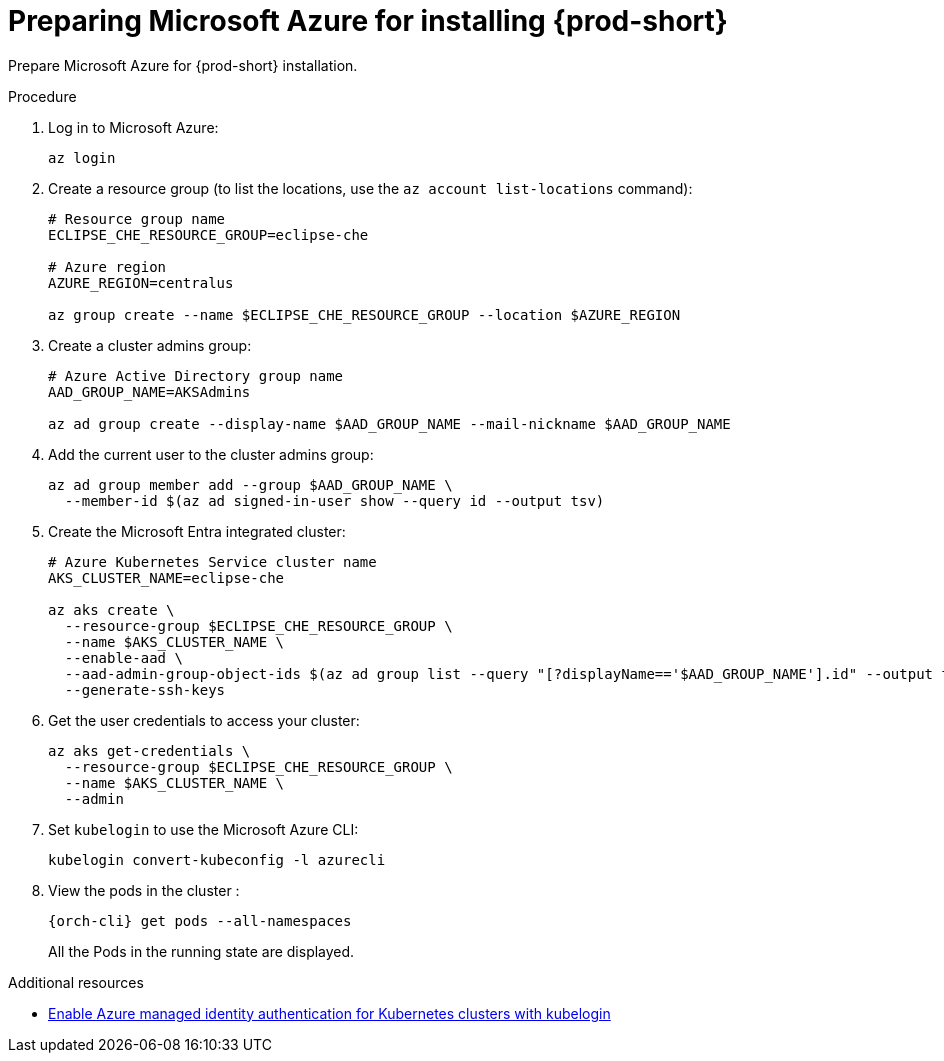 // Module included in the following assemblies:
//
// installing-{prod-id-short}-on-microsoft-azure

[id="preparing-microsoft-azure-for-installing-che"]
= Preparing Microsoft Azure for installing {prod-short}

Prepare Microsoft Azure for {prod-short} installation.

.Procedure

. Log in to Microsoft Azure:
+
[source,shell]
----
az login
----

. Create a resource group (to list the locations, use the `az account list-locations` command):
+
[source,shell]
----
# Resource group name
ECLIPSE_CHE_RESOURCE_GROUP=eclipse-che

# Azure region
AZURE_REGION=centralus

az group create --name $ECLIPSE_CHE_RESOURCE_GROUP --location $AZURE_REGION
----

. Create a cluster admins group:
+
[source,shell]
----
# Azure Active Directory group name
AAD_GROUP_NAME=AKSAdmins

az ad group create --display-name $AAD_GROUP_NAME --mail-nickname $AAD_GROUP_NAME
----

. Add the current user to the cluster admins group:
+
[source,shell]
----
az ad group member add --group $AAD_GROUP_NAME \
  --member-id $(az ad signed-in-user show --query id --output tsv)
----

. Create the Microsoft Entra integrated cluster:
+
[source,shell]
----
# Azure Kubernetes Service cluster name
AKS_CLUSTER_NAME=eclipse-che

az aks create \
  --resource-group $ECLIPSE_CHE_RESOURCE_GROUP \
  --name $AKS_CLUSTER_NAME \
  --enable-aad \
  --aad-admin-group-object-ids $(az ad group list --query "[?displayName=='$AAD_GROUP_NAME'].id" --output tsv) \
  --generate-ssh-keys
----

. Get the user credentials to access your cluster:
+
[source,shell]
----
az aks get-credentials \
  --resource-group $ECLIPSE_CHE_RESOURCE_GROUP \
  --name $AKS_CLUSTER_NAME \
  --admin
----

. Set `kubelogin` to use the Microsoft Azure CLI:
+
[source,shell]
----
kubelogin convert-kubeconfig -l azurecli
----

. View the pods in the cluster :
+
[source,shell,subs="+attributes"]
----
{orch-cli} get pods --all-namespaces
----
+
All the Pods in the running state are displayed.

.Additional resources

* link:https://learn.microsoft.com/en-us/azure/aks/enable-authentication-microsoft-entra-id[Enable Azure managed identity authentication for Kubernetes clusters with kubelogin]
